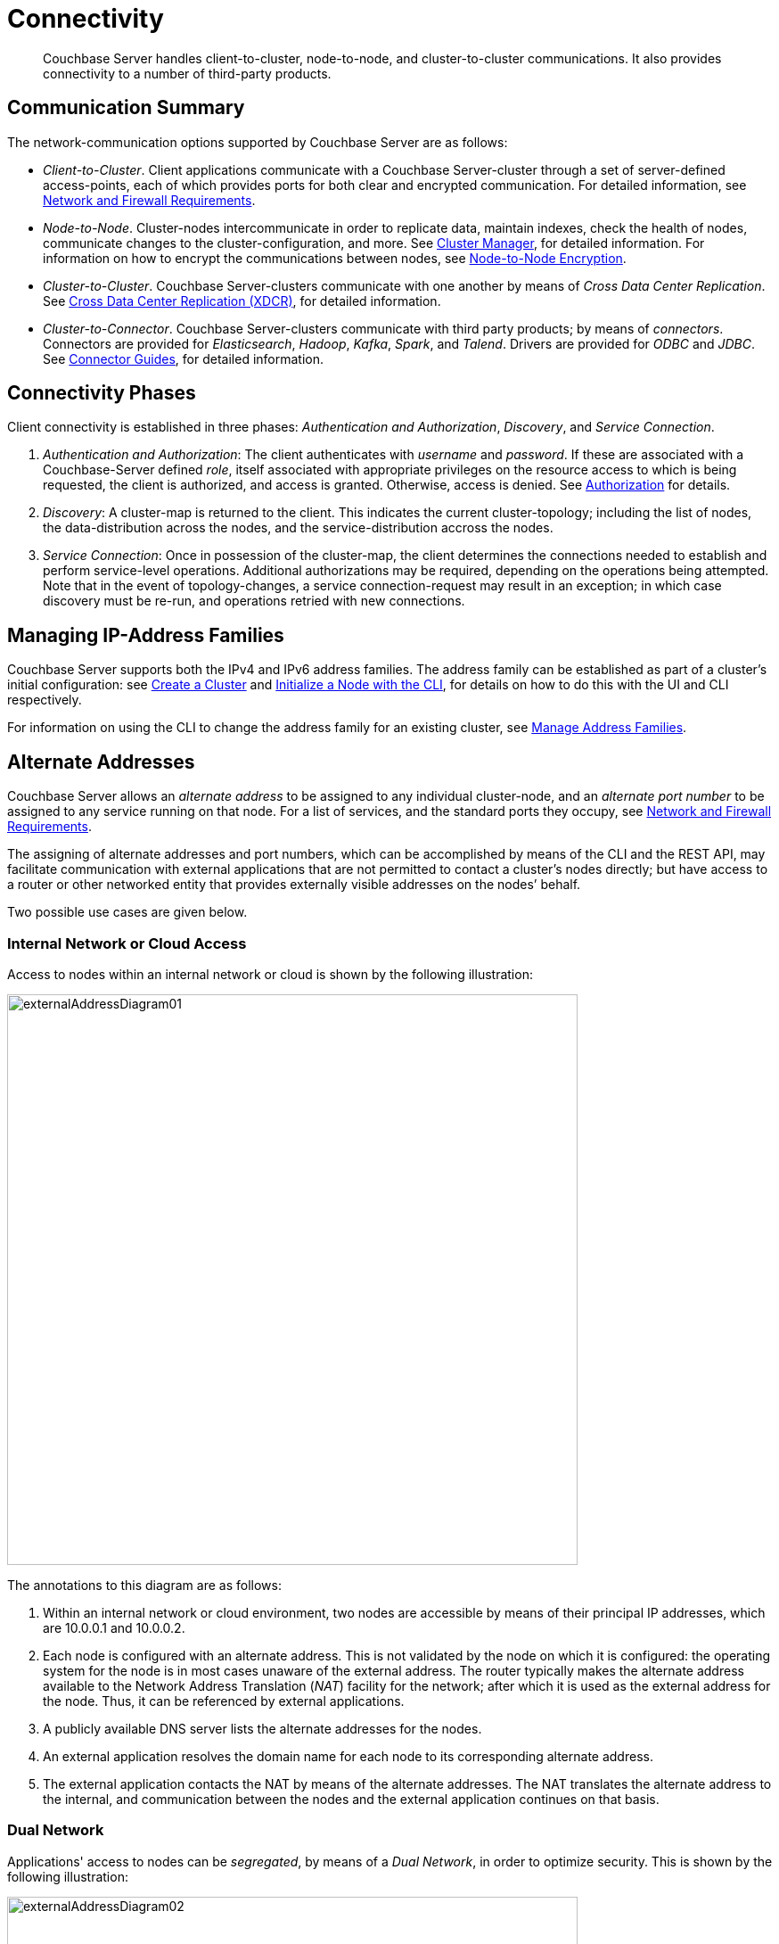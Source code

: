 = Connectivity
:page-aliases: understanding-couchbase:clusters-and-availability/connectivity,architecture:connectivity-architecture

[abstract]
Couchbase Server handles client-to-cluster, node-to-node, and cluster-to-cluster communications.
It also provides connectivity to a number of third-party products.

[#communication-summary]
== Communication Summary

The network-communication options supported by Couchbase Server are as follows:

* _Client-to-Cluster_.
Client applications communicate with a Couchbase Server-cluster through a set of server-defined access-points, each of which provides ports for both clear and encrypted communication.
For detailed information, see xref:install:install-ports.adoc[Network and Firewall Requirements].

* _Node-to-Node_.
Cluster-nodes intercommunicate in order to replicate data, maintain indexes, check the health of nodes, communicate changes to the cluster-configuration, and more.
See xref:clusters-and-availability/cluster-manager.adoc[Cluster Manager], for detailed information.
For information on how to encrypt the communications between nodes, see xref:learn:clusters-and-availability/node-to-node-encryption.adoc[Node-to-Node Encryption].

* _Cluster-to-Cluster_.
Couchbase Server-clusters communicate with one another by means of _Cross Data Center Replication_.
See xref:clusters-and-availability/xdcr-overview.adoc[Cross Data Center Replication (XDCR)], for detailed information.

* _Cluster-to-Connector_.
Couchbase Server-clusters communicate with third party products; by means of _connectors_.
Connectors are provided for _Elasticsearch_, _Hadoop_, _Kafka_, _Spark_, and _Talend_.
Drivers are provided for _ODBC_ and _JDBC_.
See xref:connectors:intro.adoc[Connector Guides], for detailed information.

[#connectivity-phases]
== Connectivity Phases

Client connectivity is established in three phases: _Authentication and Authorization_, _Discovery_, and _Service Connection_.

. _Authentication and Authorization_: The client authenticates with _username_ and _password_.
If these are associated with a Couchbase-Server defined _role_, itself associated with appropriate privileges on the resource access to which is being requested, the client is authorized, and access is granted.
Otherwise, access is denied.
See
xref:learn:security/authorization-overview.adoc[Authorization] for details.
. _Discovery_: A cluster-map is returned to the client.
This indicates the current cluster-topology; including the list of nodes, the data-distribution across the nodes, and the service-distribution accross the nodes.
. _Service Connection_: Once in possession of the cluster-map, the client determines the connections needed to establish and perform service-level operations.
Additional authorizations may be required, depending on the operations being attempted.
Note that in the event of topology-changes, a service connection-request may result in an exception; in which case discovery must be re-run, and operations retried with new connections.

[#managing-ip-address-families]
== Managing IP-Address Families

Couchbase Server supports both the IPv4 and IPv6 address families.
The address family can be established as part of a cluster's initial configuration: see xref:manage:manage-nodes/create-cluster.adoc[Create a Cluster] and xref:manage:manage-nodes/initialize-node.adoc#initialize-a-node-with-the-cli[Initialize a Node with the CLI], for details on how to do this with the UI and CLI respectively.

For information on using the CLI to change the address family for an existing cluster, see xref:manage:manage-nodes/manage-address-families.adoc[Manage Address Families].

[#alternate-addresses]
== Alternate Addresses

Couchbase Server allows an _alternate address_ to be assigned to any individual cluster-node, and an _alternate port number_ to be assigned to any service running on that node.
For a list of services, and the standard ports they occupy, see xref:install:install-ports.adoc[Network and Firewall Requirements].

The assigning of alternate addresses and port numbers, which can be accomplished by means of the CLI and the REST API, may facilitate communication with external applications that are not permitted to contact a cluster’s nodes directly; but have access to a router or other networked entity that provides externally visible addresses on the nodes’ behalf.

Two possible use cases are given below.

[#internal-network-or-cloud-access]
=== Internal Network or Cloud Access

Access to nodes within an internal network or cloud is shown by the following illustration:

image::clusters-and-availability/externalAddressDiagram01.png[,640]

The annotations to this diagram are as follows:

. Within an internal network or cloud environment, two nodes are accessible by means of their principal IP addresses, which are 10.0.0.1 and 10.0.0.2.

. Each node is configured with an alternate address.
This is not validated by the node on which it is configured: the operating system for the node is in most cases unaware of the external address.
The router typically makes the alternate address available to the Network Address Translation (_NAT_) facility for the network; after which it is used as the external address for the node.
Thus, it can be referenced by external applications.

. A publicly available DNS server lists the alternate addresses for the nodes.

. An external application resolves the domain name for each node to its corresponding alternate address.

. The external application contacts the NAT by means of the alternate addresses.
The NAT translates the alternate address to the internal, and communication between the nodes and the external application continues on that basis.

[#dual-network]
=== Dual Network

Applications' access to nodes can be _segregated_, by means of a _Dual Network_, in order to optimize security.
This is shown by the following illustration:

image::clusters-and-availability/externalAddressDiagram02.png[,640]

The annotations to this diagram are as follows:

. A cluster can be accessed by its principal address, 10.0.0.100, or its alternate, 10.1.0.100.
Within the cluster are two nodes, each of which can be accessed internally by means of a primary or secondary IP address.

. The path to the cluster by which application-requests are routed may depend on whether the cluster’s principal or alternate address is used.

. When in possession of both principal and alternate addresses, applications generally default to use of the principal; but may be able to override the default, and use the alternate.
Here indeed, Application 2 uses the alternate.

. Within the cluster, node-access by external applications is managed according to the mappings for the cluster’s principal and alternate addresses.
Here, the principal address is mapped to the nodes’ primary addresses, and the alternate address is mapped to the nodes’ secondary addresses.

[#assigning-alternate-addresses]
=== Assigning Alternate Addresses

Couchbase Server allows alternate addresses to be assigned by means of:

* The CLI.
See the reference page for xref:cli:cbli/couchbase-cli-setting-alternate-address.adoc[setting-alternate-address].
Note that the `--list` parameter lists the current alternate address and all current port-number settings.
* The REST API.
See the reference page for xref:rest-api:rest-set-up-alternate-address.adoc[Managing Alternate Addresses].
See also the page for xref:rest-api:rest-list-node-services.adoc[Listing Node Services], whereby current settings can be inspected.
